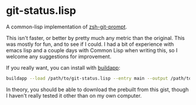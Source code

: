 * git-status.lisp
A common-lisp implementation of [[https://github.com/olivierverdier/zsh-git-prompt][zsh-git-prompt]].

This isn't faster, or better by pretty much any metric than the original. This
was mostly for fun, and to see if I could. I had a bit of experience with emacs
lisp and a couple days with Common Lisp when writing this, so I welcome any
suggestions for improvement.

If you really want, you can install with [[http://www.xach.com/lisp/buildapp/][buildapp]]:
#+begin_src sh
buildapp --load /path/to/git-status.lisp --entry main --output /path/to/git_super_status
#+end_src

In theory, you should be able to download the prebuilt from this gist, though I
haven't really tested it other than on my own computer.
